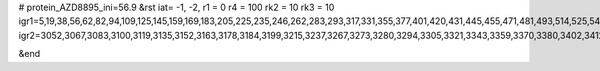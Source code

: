 # protein_AZD8895_ini=56.9
&rst
iat= -1, -2,
r1 = 0
r4 =  100
rk2 = 10
rk3 = 10
igr1=5,19,38,56,62,82,94,109,125,145,159,169,183,205,225,235,246,262,283,293,317,331,355,377,401,420,431,445,455,471,481,493,514,525,541,560,581,595,614,632,638,658,678,692,712,734,744,765,772,788,807,813,827,849,868,882,894,913,923,943,957,971,987,1008,1018,1030,1041,1061,1077,1096,1120,1127,1139,1154,1170,1194,1211,1230,1248,1254,1261,1278,1292,1299,1313,1332,1342,1354,1375,1389,1410,1432,1459,1465,1477,1489,1509,1523,1530,1540,1556,1575,1585,1609,1623,1634,1648,1670,1689,1701,1712,1734,1750,1761,1768,1782,1803,1817,1838,1857,1878,1902,1921,1941,1965,1987,1998,2012,2031,2061,2067,2087,2102,2126,2138,2157,2168,2182,2197,2216,2237,2254,2264,2271,2285,2315,2321,2331,2345,2352,2368,2378,2385,2405,2419,2429,2450,2478,2484,2503,2527,2538,2559,2570,2590,2622,2628,2642,2663,2670,2686,2693,2710,2735,2741,2762,2786,2802,2818,2834,2853,2864,2884,2899,2918,2937,2954,2972,2978,2988,3002,3018,3028,3043,
igr2=3052,3067,3083,3100,3119,3135,3152,3163,3178,3184,3199,3215,3237,3267,3273,3280,3294,3305,3321,3343,3359,3370,3380,3402,3412,3423,3430,3450,3464,3484,3501,3512,3523,3533,3549,3566,3590,3606,3630,3647,3657,3681,3688,3705,3729,3748,3763,3787,3806,3813,3837,3856,3872,3891,3898,3909,3916,3930,3944,3958,3979,3989,4006,4028,4048,4065,4080,4104,4120,4134,4153,4167,4191,4203,4220,4231,4245,4256,4270,4280,4301,4318,4333,4352,4363,4374,4393,4417,4428,4443,4455,4469,4479,4495,4516,4537,4547,4557,4575,4581,4602,4612,4623,4634,4653,4664,4674,4688,4700,4707,4727,4739,4758,4782,4789,4806,4813,4827,4844,4860,4874,4890,4901,4912,4922,4933,4947,4969,4984,4990,5001,5017,5045,5051,5070,5088,5094,5105,5116,5138,5149,5163,5174,5181,5188,5202,5212,5222,5241,5248,5258,5277,5293,5315,5327,5348,5376,5382,5405,5411,5427,5441,5457,5468,5492,5506,5517,5524,5534,5553,5567,5578,5585,5601,5618,5632,5660,5666,5676,5692,5711,5728,5739,5750,5757,5776,5797,5808,5827,5838,5849,5865,5881,5895,5919,5925,5936,5947,5958,5977,5984,5998,6015,6029,6050,6069,6079,6093,6109,6123,6140,6170,6176,6187,6201,6215,6237,6253,6265,6287,6309,6325,6348,6357,6372,6391,6407,6426,6440,6457,6476,6482,6489,6503,6522,6533,6552,6571,6577,6584,6599,6623,6633,6647,6666,6677,6687,6711,6721,6732,6749,6760,6776,6787,6798,6809,6830,6849,6859,6883,6904,6921,6938,6968,6974,6981,6998,7016,7022,7046,7065,7084,7103,7124,7131,7141,7152,7163,7187,7197,7211,7218,7245,7251,7263,7287,7307,7318,7325,7336,7343,7354,7361,7375,7387,7407,7421,7440,7454,7473,7484,7508,7527,7550,7556,7571,7583,7603,7613,7629,7650,7671,7681,7698,7715,7736,7743,7754,7765,7789,7796,7820,7834,7854,7861,7878,7885,7899,7921,7937,7952,7971,7993,8017,8031,8047,8057,8075,8081,8092,8108,8128,8147,8175,8189,8195,8206,8218,8233,8250,8269,8291,8302,8309,8323,8333,8344,8360,8376,8386,8405,8424,8438,8452,8472,8501,8507,8531,8546,8556,8578,8594,8611,8635,8657,8673,8685,8699,8709,8728,8745,8756,8763,8777,8788,8805,8820,8831,8847,8861,8876,8893,8905,8916,8938,8950,8961,8975,8996,9007,9026,9037,9048,9062,9081,9095,9114,9125,9147,9157,9169,9190,9205,9227,9244,9266,9282,9303,9313,9323,9338,9354,9368,9385,9402,9409,9428,9439,9458,9464,9480,9494,9516,9527,9547,9561,9585,

&end
